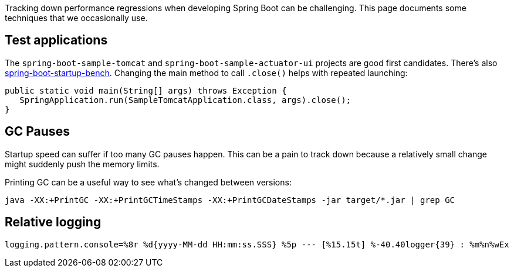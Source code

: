 Tracking down performance regressions when developing Spring Boot can be challenging. This page documents some techniques that we occasionally use.

== Test applications
The `spring-boot-sample-tomcat` and `spring-boot-sample-actuator-ui` projects are good first candidates. There's also https://github.com/dsyer/spring-boot-startup-bench[spring-boot-startup-bench]. Changing the main method to call `.close()` helps with repeated launching:

[source,java]
----
public static void main(String[] args) throws Exception {
   SpringApplication.run(SampleTomcatApplication.class, args).close();
}
----

== GC Pauses
Startup speed can suffer if too many GC pauses happen. This can be a pain to track down because a relatively small change might suddenly push the memory limits.

Printing GC can be a useful way to see what's changed between versions:

----
java -XX:+PrintGC -XX:+PrintGCTimeStamps -XX:+PrintGCDateStamps -jar target/*.jar | grep GC
----




== Relative logging

----
logging.pattern.console=%8r %d{yyyy-MM-dd HH:mm:ss.SSS} %5p --- [%15.15t] %-40.40logger{39} : %m%n%wEx
----